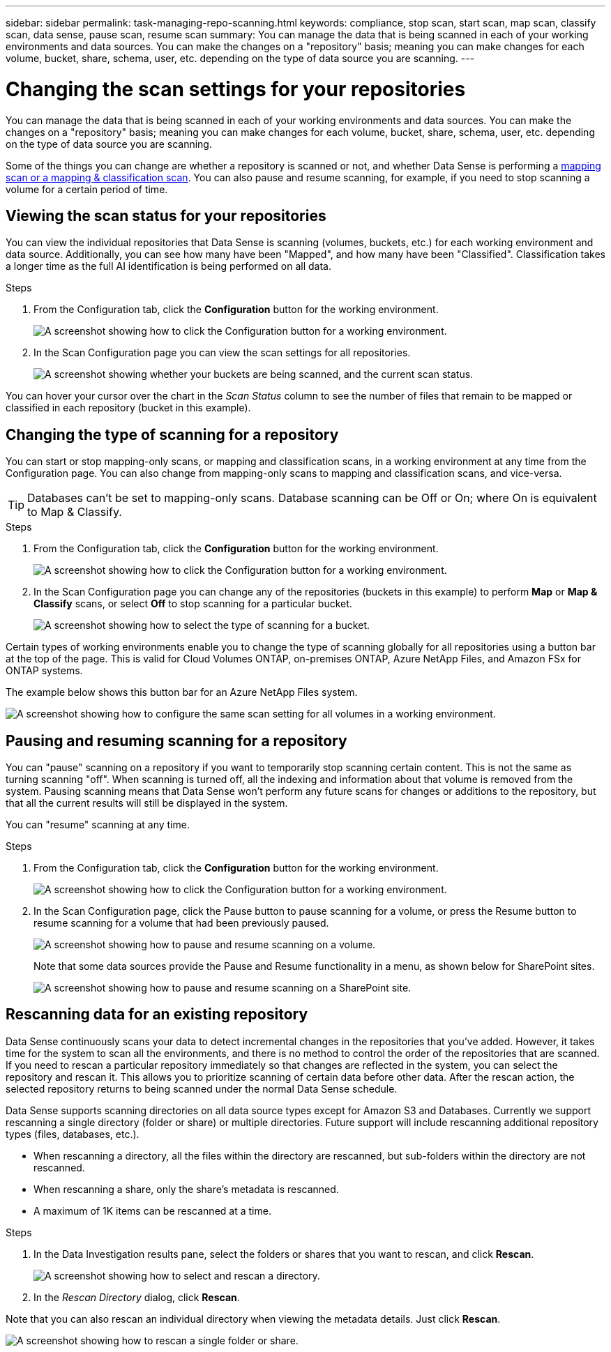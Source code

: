 ---
sidebar: sidebar
permalink: task-managing-repo-scanning.html
keywords: compliance, stop scan, start scan, map scan, classify scan, data sense, pause scan, resume scan
summary: You can manage the data that is being scanned in each of your working environments and data sources. You can make the changes on a "repository" basis; meaning you can make changes for each volume, bucket, share, schema, user, etc. depending on the type of data source you are scanning.
---

= Changing the scan settings for your repositories
:hardbreaks:
:nofooter:
:icons: font
:linkattrs:
:imagesdir: ./media/

[.lead]
You can manage the data that is being scanned in each of your working environments and data sources. You can make the changes on a "repository" basis; meaning you can make changes for each volume, bucket, share, schema, user, etc. depending on the type of data source you are scanning.

Some of the things you can change are whether a repository is scanned or not, and whether Data Sense is performing a link:concept-cloud-compliance.html#whats-the-difference-between-mapping-and-classification-scans[mapping scan or a mapping & classification scan]. You can also pause and resume scanning, for example, if you need to stop scanning a volume for a certain period of time.

== Viewing the scan status for your repositories

You can view the individual repositories that Data Sense is scanning (volumes, buckets, etc.) for each working environment and data source. Additionally, you can see how many have been "Mapped", and how many have been "Classified". Classification takes a longer time as the full AI identification is being performed on all data.

.Steps

. From the Configuration tab, click the *Configuration* button for the working environment.
+
image:screenshot_compliance_config_button.png[A screenshot showing how to click the Configuration button for a working environment.]

. In the Scan Configuration page you can view the scan settings for all repositories.
+
image:screenshot_compliance_repo_scan_settings.png["A screenshot showing whether your buckets are being scanned, and the current scan status."]

You can hover your cursor over the chart in the _Scan Status_ column to see the number of files that remain to be mapped or classified in each repository (bucket in this example).

== Changing the type of scanning for a repository

You can start or stop mapping-only scans, or mapping and classification scans, in a working environment at any time from the Configuration page. You can also change from mapping-only scans to mapping and classification scans, and vice-versa.

TIP: Databases can't be set to mapping-only scans. Database scanning can be Off or On; where On is equivalent to Map & Classify.

.Steps

. From the Configuration tab, click the *Configuration* button for the working environment.
+
image:screenshot_compliance_config_button.png[A screenshot showing how to click the Configuration button for a working environment.]

. In the Scan Configuration page you can change any of the repositories (buckets in this example) to perform *Map* or *Map & Classify* scans, or select *Off* to stop scanning for a particular bucket.
+
image:screenshot_compliance_repo_scanning.png[A screenshot showing how to select the type of scanning for a bucket.]

Certain types of working environments enable you to change the type of scanning globally for all repositories using a button bar at the top of the page. This is valid for Cloud Volumes ONTAP, on-premises ONTAP, Azure NetApp Files, and Amazon FSx for ONTAP systems.

The example below shows this button bar for an Azure NetApp Files system.

image:screenshot_compliance_repo_scan_all.png[A screenshot showing how to configure the same scan setting for all volumes in a working environment.]

== Pausing and resuming scanning for a repository

You can "pause" scanning on a repository if you want to temporarily stop scanning certain content. This is not the same as turning scanning "off". When scanning is turned off, all the indexing and information about that volume is removed from the system. Pausing scanning means that Data Sense won't perform any future scans for changes or additions to the repository, but that all the current results will still be displayed in the system.

You can "resume" scanning at any time.

.Steps

. From the Configuration tab, click the *Configuration* button for the working environment.
+
image:screenshot_compliance_config_button.png[A screenshot showing how to click the Configuration button for a working environment.]

. In the Scan Configuration page, click the Pause button to pause scanning for a volume, or press the Resume button to resume scanning for a volume that had been previously paused.
+
image:screenshot_compliance_repo_pause_resume.png[A screenshot showing how to pause and resume scanning on a volume.]
+
Note that some data sources provide the Pause and Resume functionality in a menu, as shown below for SharePoint sites.
+
image:screenshot_compliance_repo_pause_resume2.png[A screenshot showing how to pause and resume scanning on a SharePoint site.]

== Rescanning data for an existing repository

Data Sense continuously scans your data to detect incremental changes in the repositories that you've added. However, it takes time for the system to scan all the environments, and there is no method to control the order of the repositories that are scanned. If you need to rescan a particular repository immediately so that changes are reflected in the system, you can select the repository and rescan it. This allows you to prioritize scanning of certain data before other data. After the rescan action, the selected repository returns to being scanned under the normal Data Sense schedule.

Data Sense supports scanning directories on all data source types except for Amazon S3 and Databases. Currently we support rescanning a single directory (folder or share) or multiple directories. Future support will include rescanning additional repository types (files, databases, etc.).

* When rescanning a directory, all the files within the directory are rescanned, but sub-folders within the directory are not rescanned.
* When rescanning a share, only the share's metadata is rescanned.
* A maximum of 1K items can be rescanned at a time.

.Steps

. In the Data Investigation results pane, select the folders or shares that you want to rescan, and click *Rescan*.
+
image:screenshot_compliance_rescan_directory.png[A screenshot showing how to select and rescan a directory.]

. In the _Rescan Directory_ dialog, click *Rescan*.

Note that you can also rescan an individual directory when viewing the metadata details. Just click *Rescan*. 

image:screenshot_compliance_rescan_single_file.png[A screenshot showing how to rescan a single folder or share.]